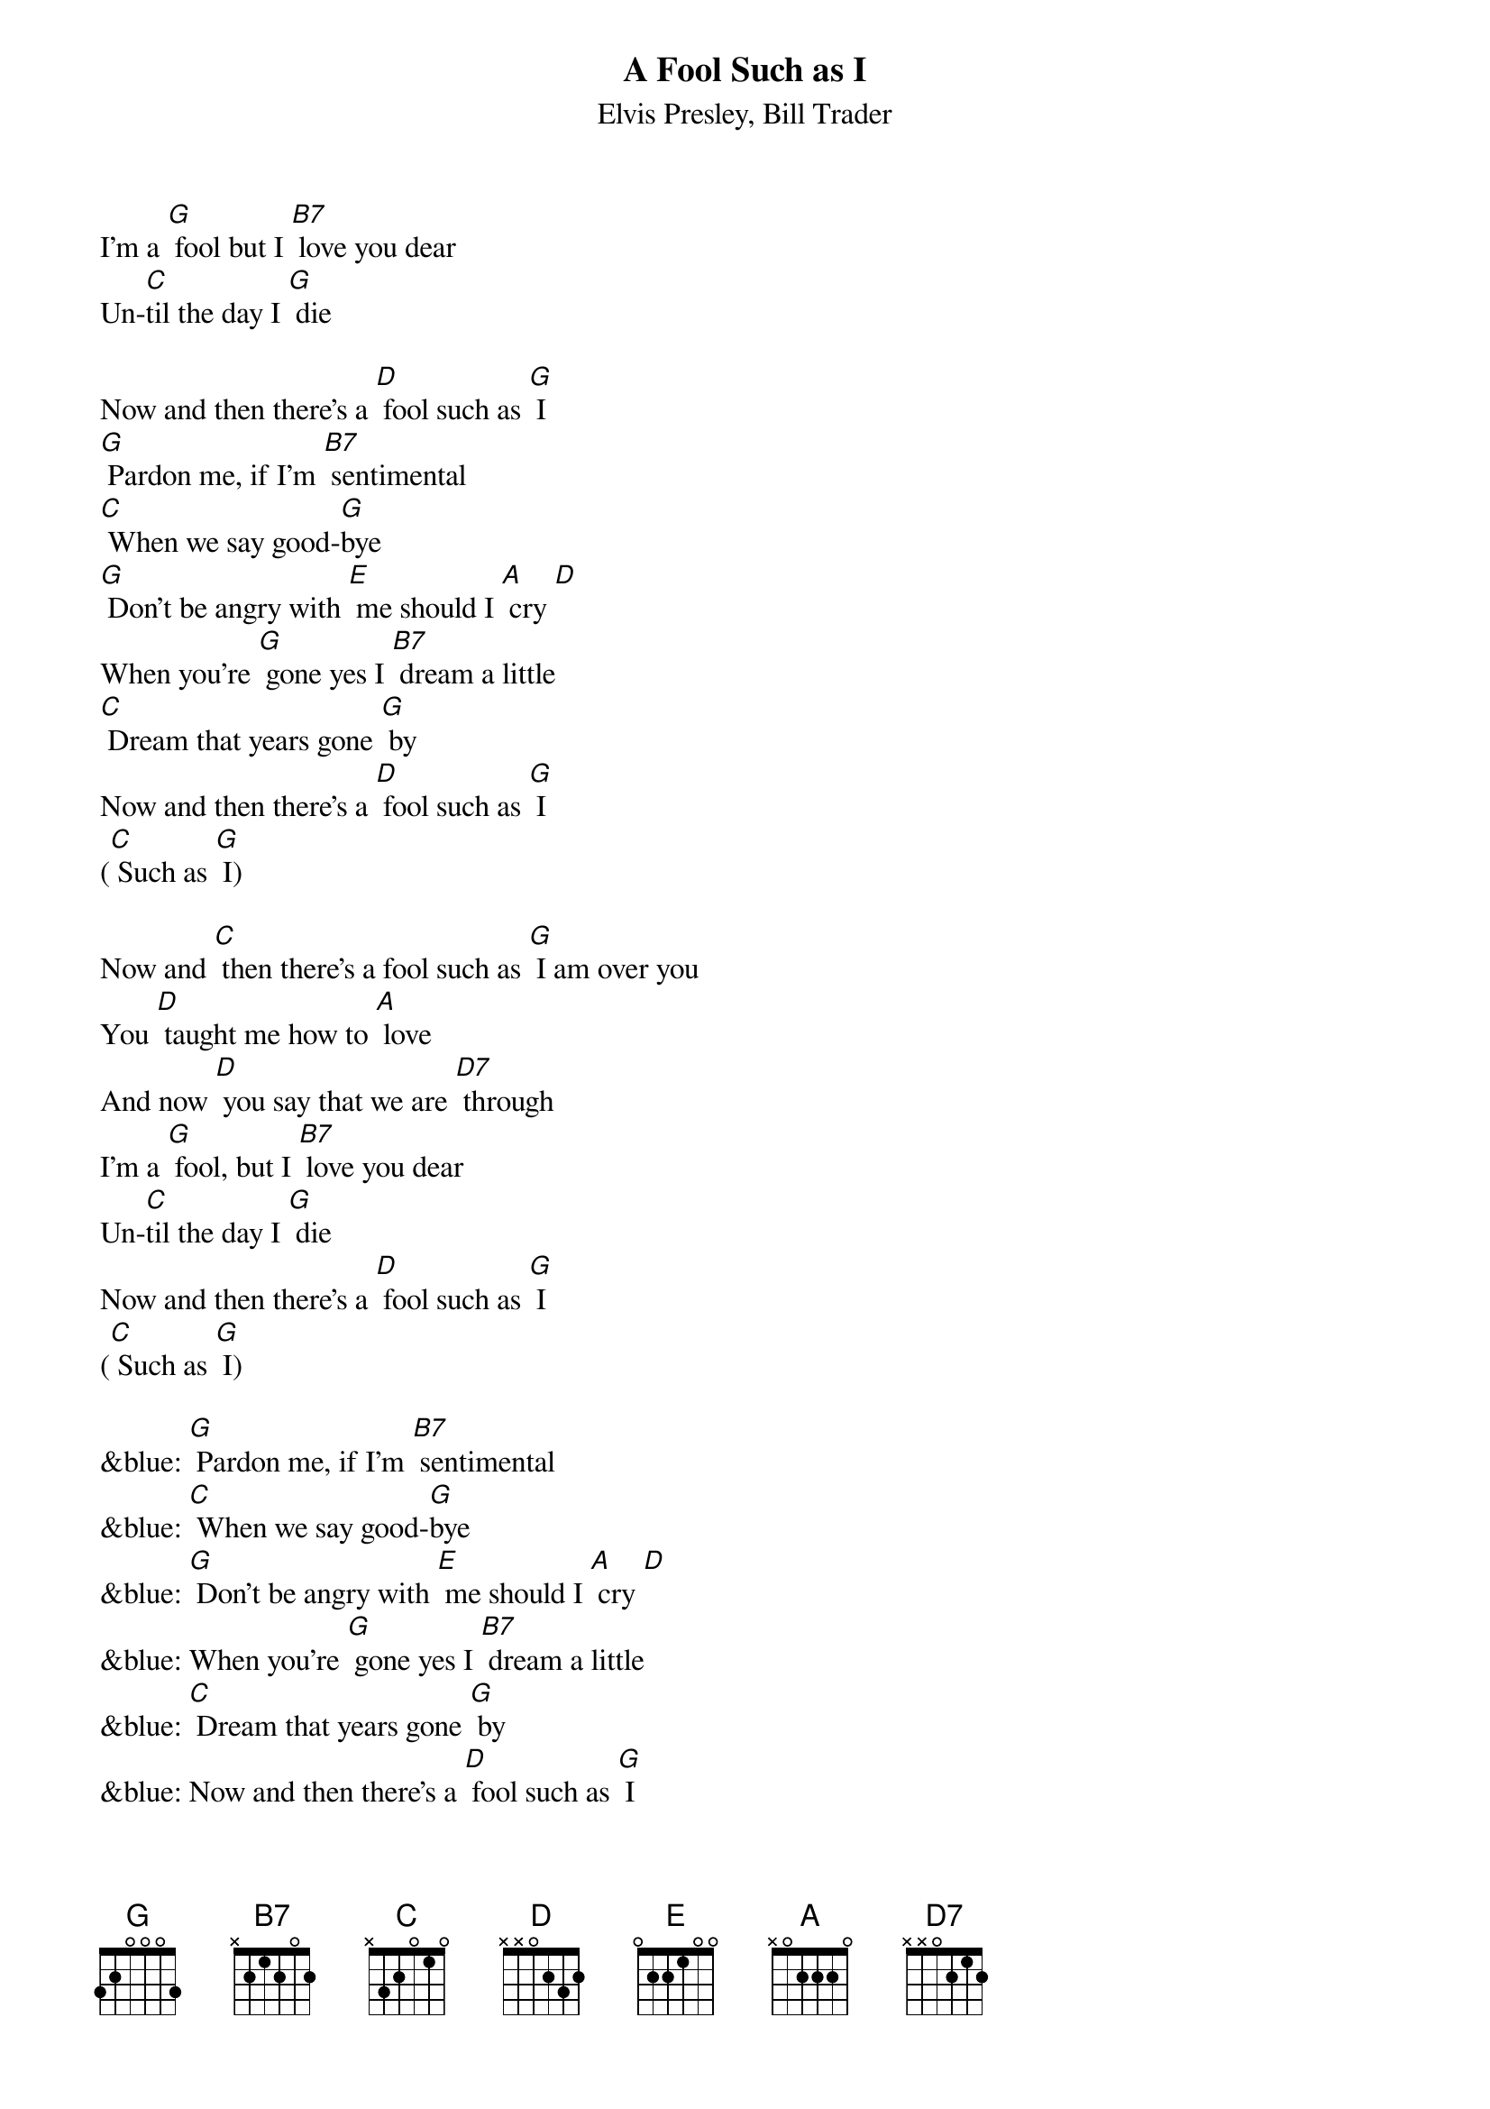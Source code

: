{t: A Fool Such as I}
{st: Elvis Presley, Bill Trader}

I'm a [G] fool but I [B7] love you dear
Un-[C]til the day I [G] die

Now and then there's a [D] fool such as [G] I
[G] Pardon me, if I'm [B7] sentimental
[C] When we say good-[G]bye
[G] Don't be angry with [E] me should I [A] cry [D]
When you're [G] gone yes I [B7] dream a little
[C] Dream that years gone [G] by
Now and then there's a [D] fool such as [G] I
([C] Such as [G] I)

Now and [C] then there's a fool such as [G] I am over you
You [D] taught me how to [A] love
And now [D] you say that we are [D7] through
I'm a [G] fool, but I [B7] love you dear
Un-[C]til the day I [G] die
Now and then there's a [D] fool such as [G] I
([C] Such as [G] I)

&blue: [G] Pardon me, if I'm [B7] sentimental
&blue: [C] When we say good-[G]bye
&blue: [G] Don't be angry with [E] me should I [A] cry [D]
&blue: When you're [G] gone yes I [B7] dream a little
&blue: [C] Dream that years gone [G] by
&blue: Now and then there's a [D] fool such as [G] I
&blue: ([C] Such as [G] I)

[C] Now and then there's a fool such as [G] I am over you
You [D] taught me how to [A] love
And now [D] you say that we are [D7] through
I'm a [G] fool, but I [B7] love you dear
Un-[C]til the day I [G] die
Now and then there's a [D] fool such as [G] I
